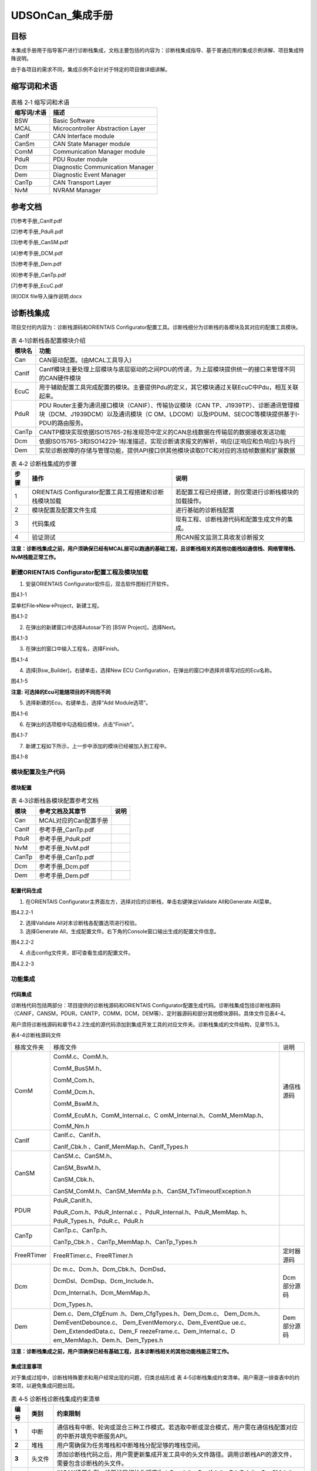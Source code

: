 ===================
UDSOnCan_集成手册
===================





目标
====

本集成手册用于指导客户进行诊断栈集成，文档主要包括的内容为：诊断栈集成指导、基于普通应用的集成示例讲解、项目集成特殊说明。

由于各项目的需求不同，集成示例不会针对于特定的项目做详细讲解。

缩写词和术语
============

.. table:: 表格 2‑1 缩写词和术语

   +---------------+------------------------------------------------------+
   | **\           | **描述**                                             |
   | 缩写词/术语** |                                                      |
   +---------------+------------------------------------------------------+
   | BSW           | Basic Software                                       |
   +---------------+------------------------------------------------------+
   | MCAL          | Microcontroller Abstraction Layer                    |
   +---------------+------------------------------------------------------+
   | CanIf         | CAN Interface module                                 |
   +---------------+------------------------------------------------------+
   | CanSm         | CAN State Manager module                             |
   +---------------+------------------------------------------------------+
   | ComM          | Communication Manager module                         |
   +---------------+------------------------------------------------------+
   | PduR          | PDU Router module                                    |
   +---------------+------------------------------------------------------+
   | Dcm           | Diagnostic Communication Manager                     |
   +---------------+------------------------------------------------------+
   | Dem           | Diagnostic Event Manager                             |
   +---------------+------------------------------------------------------+
   | CanTp         | CAN Transport Layer                                  |
   +---------------+------------------------------------------------------+
   | NvM           | NVRAM Manager                                        |
   +---------------+------------------------------------------------------+

参考文档
========

[1]参考手册_CanIf.pdf

[2]参考手册_PduR.pdf

[3]参考手册_CanSM.pdf

[4]参考手册_DCM.pdf

[5]参考手册_Dem.pdf

[6]参考手册_CanTp.pdf

[7]参考手册_EcuC.pdf

[8]ODX file导入操作说明.docx

诊断栈集成
==========

项目交付的内容为：诊断栈源码和ORIENTAIS
Configurator配置工具。诊断栈细分为诊断栈的各模块及其对应的配置工具模块。

.. table:: 表 4‑1诊断栈各配置模块介绍

   +---------+------------------------------------------------------------+
   | **模\   | **功能**                                                   |
   | 块名**  |                                                            |
   +---------+------------------------------------------------------------+
   | Can     | CAN驱动配置。(由MCAL工具导入)                              |
   +---------+------------------------------------------------------------+
   | CanIf   | CanIf模块主要处理上层模块与底层驱动的之间\                 |
   |         | PDU的传递，为上层模块提供统一的接口来管理不同的CAN硬件模块 |
   +---------+------------------------------------------------------------+
   | EcuC    | 用于辅助配置工具完成配置的模块。主\                        |
   |         | 要提供Pdu的定义，其它模块通过关联EcuC中Pdu，相互关联起来。 |
   +---------+------------------------------------------------------------+
   | PduR    | PDU Router主要为通讯接口模块（CANIF）、传输协议模块（CAN   |
   |         | TP、J1939\                                                 |
   |         | TP）、诊断通讯管理模块（DCM、J1939DCM）以及通讯模块（C     |
   |         | OM、LDCOM）以及IPDUM、SECOC等模块提供基于I-PDU的路由服务。 |
   +---------+------------------------------------------------------------+
   | CanTp   | CANTP模块实现依据ISO15\                                    |
   |         | 765-2标准规范中定义的CAN总线数据在传输层的数据接收发送功能 |
   +---------+------------------------------------------------------------+
   | Dcm     | 依据ISO15765-3和ISO14229-1标\                              |
   |         | 准描述，实现诊断请求报文的解析，响应(正响应和负响应)与执行 |
   +---------+------------------------------------------------------------+
   | Dem     | 实现诊断故障的存储与管理功能\                              |
   |         | ，提供API接口供其他模块读取DTC和对应的冻结帧数据和扩展数据 |
   +---------+------------------------------------------------------------+

.. table:: 表 4‑2 诊断栈集成的步骤

   +------+--------------------------+------------------------------------+
   |      | **操作**                 | **说明**                           |
   |**步\ |                          |                                    |
   |骤**  |                          |                                    |
   |      |                          |                                    |
   +------+--------------------------+------------------------------------+
   | 1    | ORIENTAIS                | 若配置工程已经搭建\                |
   |      | Configurator配置工具\    | ，则仅需进行诊断栈模块的加载操作。 |
   |      | 工程搭建和诊断栈模块加载 |                                    |
   +------+--------------------------+------------------------------------+
   | 2    | 模块配置及配置文件生成   | 进行基础的诊断栈配置               |
   +------+--------------------------+------------------------------------+
   | 3    | 代码集成                 | 现有工程、\                        |
   |      |                          | 诊断栈源代码和配置生成文件的集成。 |
   +------+--------------------------+------------------------------------+
   | 4    | 验证测试                 | 用CAN报文监测工具收发诊断报文      |
   +------+--------------------------+------------------------------------+

**注意：诊断栈集成之前，用户须确保已经有MCAL层可以跑通的基础工程，且诊断栈相关的其他功能栈如通信栈、网络管理栈、NvM栈能正常工作。**

新建ORIENTAIS Configurator配置工程及模块加载
--------------------------------------------

#. 安装ORIENTAIS Configurator软件后，双击软件图标打开软件。

|image1|

图4.1-1

菜单栏File🡪New🡪Project，新建工程。

|image2|

图4.1-2

2. 在弹出的新建窗口中选择Autosar下的 [BSW Project]，选择Next。

..

|image3|

图4.1-3

3. 在弹出的窗口中输入工程名，选择Finish。

..

|image4|

图4.1-4

4. 选择[Bsw_Builder]，右键单击，选择New ECU
   Configuration，在弹出的窗口中选择并填写对应的Ecu名称。

|image5|

图4.1-5

**注意: 可选择的Ecu可能随项目的不同而不同**

5. 选择新建的Ecu，右键单击，选择“Add Module选项”。

|image6|

图4.1-6

6. 在弹出的选项框中勾选相应模块，点击“Finish”。

|image7|

图4.1-7

7. 新建工程如下所示，上一步中添加的模块已经被加入到工程中。

|image8|

图4.1-8

模块配置及生产代码
------------------

模块配置
~~~~~~~~

.. table:: 表 4‑3诊断栈各模块配置参考文档

   +--------+--------------------------------------------+----------------+
   | **\    | **参考文档及其章节**                       | **说明**       |
   | 模块** |                                            |                |
   +--------+--------------------------------------------+----------------+
   | Can    | MCAL对应的Can配置手册                      |                |
   +--------+--------------------------------------------+----------------+
   | CanIf  | 参考手册_CanTp.pdf                         |                |
   +--------+--------------------------------------------+----------------+
   | PduR   | 参考手册_PduR.pdf                          |                |
   +--------+--------------------------------------------+----------------+
   | NvM    | 参考手册_NvM.pdf                           |                |
   +--------+--------------------------------------------+----------------+
   | CanTp  | 参考手册_CanTp.pdf                         |                |
   +--------+--------------------------------------------+----------------+
   | Dcm    | 参考手册_Dcm.pdf                           |                |
   +--------+--------------------------------------------+----------------+
   | Dem    | 参考手册_Dem.pdf                           |                |
   +--------+--------------------------------------------+----------------+

配置代码生成
~~~~~~~~~~~~

#. 在ORIENTAIS
   Configurator主界面左方，选择对应的诊断栈，单击右键弹出Validate
   All和Generate All菜单。

|image9|

图4.2.2-1

2. 选择Validate All对本诊断栈各配置选项进行校验。

3. 选择Generate
   All，生成配置文件。右下角的Console窗口输出生成的配置文件信息。

|image10|

图4.2.2-2

4. 点击config文件夹，即可查看生成的配置文件。

|image11|

图4.2.2-3

功能集成
--------

代码集成
~~~~~~~~

诊断栈代码包括两部分：项目提供的诊断栈源码和ORIENTAIS
Configurator配置生成代码。诊断栈集成包括诊断栈源码（CANIF，CANSM，PDUR，CANTP，COMM，DCM，DEM等）、定时器源码和部分其他模块源码，具体文件见表4-4。

用户须将诊断栈源码和章节4.2.2生成的源代码添加到集成开发工具的对应文件夹。诊断栈集成的文件结构，见章节5.3。

表4-4诊断栈源码文件

+-----------------+---------------------------------+-----------------+
| 移库文件夹      | 移库文件                        | 说明            |
+-----------------+---------------------------------+-----------------+
| ComM            | ComM.c、ComM.h、                | 通信栈源码      |
|                 |                                 |                 |
|                 | ComM_BusSM.h、                  |                 |
|                 |                                 |                 |
|                 | ComM_Com.h、                    |                 |
|                 |                                 |                 |
|                 | ComM_Dcm.h、                    |                 |
|                 |                                 |                 |
|                 | ComM_BswM.h、                   |                 |
|                 |                                 |                 |
|                 | ComM_EcuM.h、ComM_Internal.c、C |                 |
|                 | omM_Internal.h、ComM_MemMap.h、 |                 |
|                 |                                 |                 |
|                 | ComM_Nm.h                       |                 |
+-----------------+---------------------------------+-----------------+
| CanIf           | CanIf.c、CanIf.h、              |                 |
|                 |                                 |                 |
|                 | CanIf_Cbk.h                     |                 |
|                 | 、CanIf_MemMap.h、CanIf_Types.h |                 |
+-----------------+---------------------------------+-----------------+
| CanSM           | CanSM.c、CanSM.h、              |                 |
|                 |                                 |                 |
|                 | CanSM_BswM.h、                  |                 |
|                 |                                 |                 |
|                 | CanSM_Cbk.h、                   |                 |
|                 |                                 |                 |
|                 | CanSM_ComM.h、CanSM_MemMa       |                 |
|                 | p.h、CanSM_TxTimeoutException.h |                 |
+-----------------+---------------------------------+-----------------+
| PDUR            | PduR_CanIf.h、                  |                 |
|                 |                                 |                 |
|                 | PduR_Com.h、PduR_Internal.c     |                 |
|                 | 、PduR_Internal.h、PduR_MemMap. |                 |
|                 | h、PduR_Types.h、PduR.c、PduR.h |                 |
+-----------------+---------------------------------+-----------------+
| CanTp           | CanTp.c、CanTp.h、              |                 |
|                 |                                 |                 |
|                 | CanTp_Cbk.h                     |                 |
|                 | 、CanTp_MemMap.h、CanTp_Types.h |                 |
+-----------------+---------------------------------+-----------------+
| FreeRTimer      | FreeRTimer.c、FreeRTimer.h      | 定时器源码      |
+-----------------+---------------------------------+-----------------+
| Dcm             | Dc                              | Dcm部分源码     |
|                 | m.c、Dcm.h、Dcm_Cbk.h、DcmDsd、 |                 |
|                 |                                 |                 |
|                 | DcmDsl、DcmDsp、Dcm_Include.h、 |                 |
|                 |                                 |                 |
|                 | Dcm_Internal.h、Dcm_MemMap.h、  |                 |
|                 |                                 |                 |
|                 | Dcm_Types.h、                   |                 |
+-----------------+---------------------------------+-----------------+
| Dem             | Dem.c、Dem_CfgEnum              | Dem部分源码     |
|                 | .h、Dem_CfgTypes.h、Dem_Dcm.c、 |                 |
|                 | Dem_Dcm.h、DemEventDebounce.c、 |                 |
|                 | Dem_EventMemory.c、Dem_EventQue |                 |
|                 | ue.c、Dem_ExtendedData.c、Dem_F |                 |
|                 | reezeFrame.c、Dem_Internal.c、D |                 |
|                 | em_MemMap.h、Dem.h、Dem_Types.h |                 |
+-----------------+---------------------------------+-----------------+

**注意：诊断栈集成之前，用户须确保已经有基础工程，且本诊断栈相关的其他功能栈能正常工作。**

集成注意事项
~~~~~~~~~~~~

对于集成过程中，诊断栈特殊要求和用户经常出现的问题，归类总结形成 表
4‑5诊断栈集成约束清单。用户需逐一排查表中的约束项，以避免集成问题出现。

.. table:: 表 4‑5 诊断栈诊断栈集成约束清单

   +------+---------+-----------------------------------------------------+
   |      |         | **约束限制**                                        |
   |**编\ |**类别** |                                                     |
   |号**  |         |                                                     |
   |      |         |                                                     |
   +------+---------+-----------------------------------------------------+
   | **\  | 中断    | 通信栈\                                             |
   | 1**  |         | 有中断、轮询或混合三种工作模式。若选取中断或混合模\ |
   |      |         | 式，用户需在通信栈配置对应的中断并填充中断服务API。 |
   +------+---------+-----------------------------------------------------+
   | **\  | 堆栈    | 用户需确保为任务堆栈和中断堆栈分配足够的堆栈空间。  |
   | 2**  |         |                                                     |
   +------+---------+-----------------------------------------------------+
   | **\  | 头文件  | 添加\                                               |
   | 3**  |         | 诊断栈代码之后，用户需更新集成开发工具中的头文件路\ |
   |      |         | 径。调用诊断栈API的源文件，需要包含诊断栈的头文件。 |
   +------+---------+-----------------------------------------------------+
   | **\  | 初始化  | 以CAN通信为例，诊断栈的初始化顺序为：Can_Init，\    |
   | 4**  |         | CanI\                                               |
   |      |         | f_Init，PduR_Init，CanSM_Init，CanTp_Init，Dcm_Init |
   +------+---------+-----------------------------------------------------+
   | **\  | 周\     | Dcm_MainFunction，Dem_MainFun\                      |
   | 5**  | 期函数  | ction和CanTp_MainFunction需要被周期性任务函数调用。 |
   +------+---------+-----------------------------------------------------+

集成示例
========

本章节通过普通的CAN诊断栈为例，向用户展示诊断栈的集成过程。用户可以据此熟悉诊断栈配置工具的配置过程，以及如何应用配置工具生成的配置文件。

为让用户更清晰的了解工具的使用，所用的配置均逐一手动完成。

**注意：本示例不代表用户的实际配置情况，用户需要根据自己的实际需求，决定各个参数的配置。**

集成目标
--------

**CAN报文需求：**

.. table:: 表格 5‑1 CAN报文需求

   +--------+------------------+------+------+-------+----------+-------+
   | **报\  | **报文**         |**发\ | **发\| **报\ | **报文** | **工\ |
   | 文ID** |                  |送**  | 送** | 文**  |          | 作**  |
   |        | **名称**         |      |      |       | **长度** |       |
   |        |                  |      | **模\| **周\ |          | **模\ |
   |        |                  |**接\ | 式** | 期**  |          | 式**  |
   |        |                  |收**  |      |       |          |       |
   +--------+------------------+------+------+-------+----------+-------+
   | 0x723  | CAN_DiagReqPhy   | 接收 | 触发 | -     | 8\       | 中断  |
   |        |                  |      |      |       | **字节** |       |
   +--------+------------------+------+------+-------+----------+-------+
   | 0x7ff  | CAN_DiagReqFun   | 接收 | 触发 | -     | 8\       | 中断  |
   |        |                  |      |      |       | **字节** |       |
   +--------+------------------+------+------+-------+----------+-------+
   | 0x623  | CAN_DiagResp     | 发送 | 触发 | -     | 8\       | 中断  |
   |        |                  |      |      |       | **字节** |       |
   +--------+------------------+------+------+-------+----------+-------+

模块的配置
----------

新建配置工程及模块加载操作，请参考本文档4.2章节。

Can模块配置
~~~~~~~~~~~

配置诊断协议栈之前需要使用MCAL工具配置Can模块，但是只涉及到与诊断栈中报文收发有关系的部分（主要是HardwareObeject），具体配置选项请参考MCAL工具的帮助手册进行配置。

EcuC模块配置
~~~~~~~~~~~~

#. 新建9个PDU，分别用于CanIf、CanTp、Dcm。

|image12|

图5.2.2-1

2. 为每个PDU配置length（根据项目不同配置不同的Pdu长度）。

|image13|

图5.2.2-2

|image14|

图5.2.2-3

**注意：Dcm
Pdu长度必须与/Dcm/DcmConfigSet/DcmDsl/DcmDslBuffer里面配置的Dcm
Tx、RxBuffer长度一致**

CanIf模块配置
~~~~~~~~~~~~~

#. 新建Hoh。

|image15|

图5.2.3-1

2. 分别新建至少1个接收诊断报文，1个发送诊断报文。

..

|image16|

图5.2.3-2

3. 分别新建2个接收诊断PDU，1个发送诊断PDU，UL选择CanTp，并选择在EcuC中配置的CanIf对应的PDU。

|image17|

图5.2.3-3

|image18|

图5.2.3-4

|image19|

图5.2.3-5

|image20|

图5.2.3-6

PduR模块配置
~~~~~~~~~~~~

#. 在PduRBswModules中添加CanTp、Dcm。

|image21|

图5.2.4-1

2. 添加3个PduRRoutingPath，PduRRouteType配置为TP。

|image22|

图5.2.4-2

3. 配置诊断功能寻址请求（FuncReq）、物理寻址请求（PhysReq）、响应（Resp）的路由路径。诊断请求的PduRRoutingPath的PduRSrcPdu选择CanTp对应的PDU，PduRDestPDU选择Dcm对应的PDU。诊断响应的PduRRoutingPath的则相反。

|image23|

图5.2.4-3

|image24|

图5.2.4-4

CanTp模块配置
~~~~~~~~~~~~~

#. CanTpGeneral的配置如下。

|image25|

图5.2.5-1

2. 添加1个CanTpChannel，CanTpChannelMode配置为FULL_DUPLEX全双工，并添加2个CanTpRxNSdu，1个CanTpTxNSdu，分别对应功能、物理寻址请求及响应。

|image26|

图5.2.5-2

3. 为每个NSdu配置相关参数，并且选择EcuC中对应的CanTp的PDU。

|image27|

图5.2.5-3

|image28|

图5.2.5-4

|image29|

图5.2.5-5

4. 为每个NSdu配置关联的CanIf对应的PDU，注意功能寻址请求NSdu不需要配置发送流控帧的CanTpTxFcNPdu，物理寻址请求需要配置发送流控帧的CanTpTxFcNPdu，响应的NSdu需要配置接收流控帧的CanTpRxFcNPdu，如下图所示。

|image30|

图5.2.5-6

|image31|

图5.2.5-7

|image32|

图5.2.5-8

Dcm模块配置
~~~~~~~~~~~

#. DcmGeneral配置

|image33|

图5.2.6-1

2. 配置DcmDsl，先配置Dcm
   Tx、RxBuffer及其length，需要与EcuC中Dcm对应的Pdu Length的值保持一致。

|image34|

图5.2.6-2

3. 配置DcmDslProtocol，选择Protocol、Buffer、ServiceTable。

|image35|

图5.2.6-3

4. 配置DcmDslMainConnection，选择Dcm通信的ComMChannel，并新建2个DcmDslProtocolRx，1个DcmDslProtocolTx。

|image36|

图5.2.6-4

5. 为每个DcmDslProtocolRx、DcmDslProtocolTx添加Dcm对应的PDU及寻址类型。

|image37|

图5.2.6-5\ 

|image38|

图5.2.6-6

6. 配置DcmDsdServiceTable，添加所需的服务及子服务，及其寻址方式、会话访问限制、安全级访问限制。

|image39|

图5.2.6-7

7. 配置DcmDspSession，SessionLevel与10服务的子服务对应，P2及P2Star时间参数根据需求进行配置。

|image40|

图5.2.6-8

|image41|

图5.2.6-9

8. 配置DcmDspSerurity，SecurityLevel与27服务的子服务对应，如2701、2702对应level1，2705、2706对应level3。

|image42|

图5.2.6-10

9. 配置DcmDspRoutines，其中DcmDspCommonAuthorizationRef配置为每个Routine的会话访问限制与安全级访问限制。

|image43|

图5.2.6-11

10. Routine下的3个容器分别对应3101、3102、3103的子服务功能，可按需求选择配置，并且可在容器中配置子服务的IN/OUT参数类型及长度。

|image44|

图5.2.6-12

11. 配置DcmDspComControl，此项用于配置28服务控制通信的ComM channel。

|image45|

图5.2.6-13

12. 配置DcmDspDidInfos，此项为每个Did配置22服务可读或2E服务可写，以及相关的会话访问限制、安全级访问限制。

|image46|

图5.2.6-14

|image47|

图5.2.6-15

13. 配置DcmDspDatas，为每个Did配置DcmDspDataUsePort、类型、长度（bit为单位），并按需求选择上一步配置的DcmDspDidInfos。

|image48|

图5.2.6-16

14. 配置DcmDspDid，配置Did的DcmDspDidIdentifier及DcmDspDidInfos。

|image49|

图5.2.6-17

15. 配置DcmDspSignal，选择上一步DcmDspDatas中添加的配置。

|image50|

图5.2.6-18

Dem模块配置
~~~~~~~~~~~

#. 根据需求配置DemGeneral，相关配置项的意义可参考AutoSAR标准或Dem参考手册。

|image51|

图5.2.7-1

|image52|

图5.2.7-2

|image53|

图5.2.7-3

2. 配置DemDataElementClass，其中可配置DemInternalDataElement（Dem内部数据）及DemExternalCSDataElement（外部CS接口获取数据）。

|image54|

图5.2.7-4

|image55|

图5.2.7-5

|image56|

图5.2.7-6

3. 配置扩展数据Extended
   Data，需要配置DemExtendedDataRecordClass以及DemExtendedDataClass，如下图所示添加相应的配置。

|image57|

图5.2.7-6

4. 配置冻结帧Freeze
   Frame，需要配置DemDidClass、DemFreezeFrameClass、DemFreezeFrameRecNumClass以及DemFreezeFrameRecordClass，如下图所示添加相应的配置。

|image58|

图5.2.7-7

|image59|

图5.2.7-8

|image60|

图5.2.7-9

|image61|

图5.2.7-10

5. 配置DemPrimaryMemory，配置Event存储的最大数量，一般与DTC数量保持一致，若DTC数量太大，可考虑采用Displacement策略，减少此存储数量。

|image62|

图5.2.7-11

6. 配置DemDTCAttribute，选择上面几步配置中添加的配置项。

|image63|

图5.2.7-12

7. 配置DemDebounceCounterBasedClass

|image64|

图5.2.7-13

8. 配置DemDebounceTimeBasedClass

|image65|

图5.2.7-14

9. 配置DemDTC，添加DTC Value，并选择DemDTCAttribute。

|image66|

图5.2.7-15

10. 配置DemEventParameter，选择Event类型、关联的DTC及操作循环等，并可根据需求配置是否添加Debounce以及Debounce
    Base。

|image67|

图5.2.7-16

|image68|

图5.2.7-17

源代码集成
----------

诊断栈源代码集成步骤如下：

#. 在MCAL工程的基础上，同步5.2.1章添加的Can模块配置文件。

#. 从基线中取出4.3.1章中相关的源代码添加到工程中。

#. 将在4.2.2章中ORIENTAS配置生成的诊断相关配置文件添加到工程中。

#. 添加相关头文件目录。

诊断栈调度集成
--------------

诊断栈调度集成步骤如下：

#. 集成CanTp_Callout.c中CanTp_ResetTime、CanTp_GetTimeSpan函数。

#. 集成Dcm_Callout.c中Dcm_ResetTime、Dcm_GetTimeSpan函数。CanTp_Callout.c集成源码如下（若无TM模块，使用FreeRTimer中的接口）：

|image69|

图5.4-1

Dcm_Callout.c集成源码如下（本工程集成OS相关接口，如果项目中无OS，可使用FreeRTimer中的接口）：

|image70|

图5.4-2

|image71|

图5.4-3

3. 诊断栈调度集成，需要逐一排查并实现表 4‑5诊断栈集成约束清单
   所罗列的问题，以避免集成出现差错。

**#include** "main.h"

**#include** "Can.h"

**#include** "CanIf.h"

**#include** "Com.h"

**#include** "PduR.h"

**#include** "Dcm.h"

**#include** "CanTp.h"

**#include** "Dem.h"

**int** **main**\ (**void**)

{

CanIf_Init(&CanIf_InitCfgSet);

PduR_Init(&PduR_PBConfigData);

CanTp_Init(&CanTp_Config);

Dcm_Init(&Dcm_Cfg);

Dem_PreInit();

Dem_Init(&DemPbCfg);

Dem_SetOperationCycleState((uint8)DemOperationCycle_IGON_ID,

DEM_CYCLE_STATE_START );

Dcm_ComM_FullComModeEntered(0);

**while** (1)

{

**if**\ (Flag_1_ms == true)

{

Flag_1_ms = false;

}

**if**\ (Flag_5_ms == true)

{

CanTp_MainFunction();

Flag_5_ms = false;

}

**if**\ (Flag_10_ms == true)

{

Dcm_MainFunction();

Dem_MainFunction();

Flag_10_ms = false;

}

}

}

4. 编译链接代码，将生成的elf文件烧写进芯片。

验证结果
--------

根据集成目标，共配置了3个报文，其中2个接收报文分别为诊断物理寻址及诊断功能寻址，1个发送报文为诊断响应。

|image72|

图5.5-1

.. |image1| image:: ../../_static/集成手册/UDSonCAN/image1.png
   :width: 5.74792in
   :height: 3.01389in
.. |image2| image:: ../../_static/集成手册/UDSonCAN/image2.png
   :width: 5.75069in
   :height: 3.00347in
.. |image3| image:: ../../_static/集成手册/UDSonCAN/image3.png
   :width: 3.63611in
   :height: 3.50903in
.. |image4| image:: ../../_static/集成手册/UDSonCAN/image4.png
   :width: 4.01528in
   :height: 3.40764in
.. |image5| image:: ../../_static/集成手册/UDSonCAN/image5.png
   :width: 3.29514in
   :height: 3.16667in
.. |image6| image:: ../../_static/集成手册/UDSonCAN/image6.png
   :width: 5.19167in
   :height: 3.13333in
.. |image7| image:: ../../_static/集成手册/UDSonCAN/image7.png
   :width: 4.6875in
   :height: 4.21181in
.. |image8| image:: ../../_static/集成手册/UDSonCAN/image8.png
   :width: 4.86797in
   :height: 3.58681in
.. |image9| image:: ../../_static/集成手册/UDSonCAN/image9.png
   :width: 5.75833in
   :height: 3.47569in
.. |image10| image:: ../../_static/集成手册/UDSonCAN/image10.png
   :width: 5.75833in
   :height: 3.47222in
.. |image11| image:: ../../_static/集成手册/UDSonCAN/image11.png
   :width: 5.75833in
   :height: 3.45833in
.. |image12| image:: ../../_static/集成手册/UDSonCAN/image12.png
   :width: 5.76528in
   :height: 3.51458in
.. |image13| image:: ../../_static/集成手册/UDSonCAN/image13.png
   :width: 5.76667in
   :height: 2.44653in
.. |image14| image:: ../../_static/集成手册/UDSonCAN/image14.png
   :width: 5.76458in
   :height: 2.43681in
.. |image15| image:: ../../_static/集成手册/UDSonCAN/image15.png
   :width: 5.75833in
   :height: 3.77083in
.. |image16| image:: ../../_static/集成手册/UDSonCAN/image16.png
   :width: 4.95278in
   :height: 3.24236in
.. |image17| image:: ../../_static/集成手册/UDSonCAN/image17.png
   :width: 5.75833in
   :height: 3.73819in
.. |image18| image:: ../../_static/集成手册/UDSonCAN/image18.png
   :width: 5.75833in
   :height: 3.76111in
.. |image19| image:: ../../_static/集成手册/UDSonCAN/image19.png
   :width: 5.75833in
   :height: 3.75069in
.. |image20| image:: ../../_static/集成手册/UDSonCAN/image20.png
   :width: 5.75833in
   :height: 3.74653in
.. |image21| image:: ../../_static/集成手册/UDSonCAN/image21.png
   :width: 5.76736in
   :height: 2.62361in
.. |image22| image:: ../../_static/集成手册/UDSonCAN/image22.png
   :width: 5.76458in
   :height: 2.43681in
.. |image23| image:: ../../_static/集成手册/UDSonCAN/image23.png
   :width: 5.02917in
   :height: 2.12569in
.. |image24| image:: ../../_static/集成手册/UDSonCAN/image24.png
   :width: 5.05486in
   :height: 2.13681in
.. |image25| image:: ../../_static/集成手册/UDSonCAN/image25.png
   :width: 5.76458in
   :height: 2.43681in
.. |image26| image:: ../../_static/集成手册/UDSonCAN/image26.png
   :width: 5.76458in
   :height: 2.43681in
.. |image27| image:: ../../_static/集成手册/UDSonCAN/image27.png
   :width: 5.76458in
   :height: 2.43681in
.. |image28| image:: ../../_static/集成手册/UDSonCAN/image28.png
   :width: 5.76458in
   :height: 2.43681in
.. |image29| image:: ../../_static/集成手册/UDSonCAN/image29.png
   :width: 5.76458in
   :height: 2.43681in
.. |image30| image:: ../../_static/集成手册/UDSonCAN/image30.png
   :width: 5.76458in
   :height: 2.43681in
.. |image31| image:: ../../_static/集成手册/UDSonCAN/image31.png
   :width: 5.76458in
   :height: 2.43681in
.. |image32| image:: ../../_static/集成手册/UDSonCAN/image32.png
   :width: 5.76458in
   :height: 2.43681in
.. |image33| image:: ../../_static/集成手册/UDSonCAN/image33.png
   :width: 5.76458in
   :height: 2.43681in
.. |image34| image:: ../../_static/集成手册/UDSonCAN/image34.png
   :width: 5.76458in
   :height: 2.43681in
.. |image35| image:: ../../_static/集成手册/UDSonCAN/image35.png
   :width: 5.76458in
   :height: 2.43681in
.. |image36| image:: ../../_static/集成手册/UDSonCAN/image36.png
   :width: 5.75833in
   :height: 2.43194in
.. |image37| image:: ../../_static/集成手册/UDSonCAN/image37.png
   :width: 5.76458in
   :height: 2.43681in
.. |image38| image:: ../../_static/集成手册/UDSonCAN/image38.png
   :width: 5.76458in
   :height: 2.43681in
.. |image39| image:: ../../_static/集成手册/UDSonCAN/image39.png
   :width: 5.76458in
   :height: 2.43681in
.. |image40| image:: ../../_static/集成手册/UDSonCAN/image40.png
   :width: 5.76458in
   :height: 2.43681in
.. |image41| image:: ../../_static/集成手册/UDSonCAN/image41.png
   :width: 5.76458in
   :height: 2.43681in
.. |image42| image:: ../../_static/集成手册/UDSonCAN/image42.png
   :width: 5.76458in
   :height: 2.43681in
.. |image43| image:: ../../_static/集成手册/UDSonCAN/image43.png
   :width: 5.76458in
   :height: 2.43681in
.. |image44| image:: ../../_static/集成手册/UDSonCAN/image44.png
   :width: 5.76458in
   :height: 2.43681in
.. |image45| image:: ../../_static/集成手册/UDSonCAN/image45.png
   :width: 5.76458in
   :height: 2.43681in
.. |image46| image:: ../../_static/集成手册/UDSonCAN/image46.png
   :width: 5.76458in
   :height: 2.43681in
.. |image47| image:: ../../_static/集成手册/UDSonCAN/image47.png
   :width: 5.76458in
   :height: 2.43681in
.. |image48| image:: ../../_static/集成手册/UDSonCAN/image48.png
   :width: 5.76458in
   :height: 2.43681in
.. |image49| image:: ../../_static/集成手册/UDSonCAN/image49.png
   :width: 5.76458in
   :height: 2.43681in
.. |image50| image:: ../../_static/集成手册/UDSonCAN/image50.png
   :width: 5.76458in
   :height: 2.43681in
.. |image51| image:: ../../_static/集成手册/UDSonCAN/image51.png
   :width: 5.76458in
   :height: 2.43681in
.. |image52| image:: ../../_static/集成手册/UDSonCAN/image52.png
   :width: 5.76458in
   :height: 2.43681in
.. |image53| image:: ../../_static/集成手册/UDSonCAN/image53.png
   :width: 5.76458in
   :height: 2.43681in
.. |image54| image:: ../../_static/集成手册/UDSonCAN/image54.png
   :width: 5.76458in
   :height: 2.43681in
.. |image55| image:: ../../_static/集成手册/UDSonCAN/image55.png
   :width: 5.76458in
   :height: 2.43681in
.. |image56| image:: ../../_static/集成手册/UDSonCAN/image56.png
   :width: 5.76458in
   :height: 2.43681in
.. |image57| image:: ../../_static/集成手册/UDSonCAN/image57.png
   :width: 5.76458in
   :height: 2.43681in
.. |image58| image:: ../../_static/集成手册/UDSonCAN/image58.png
   :width: 5.76458in
   :height: 2.43681in
.. |image59| image:: ../../_static/集成手册/UDSonCAN/image59.png
   :width: 5.76458in
   :height: 2.43681in
.. |image60| image:: ../../_static/集成手册/UDSonCAN/image60.png
   :width: 5.76458in
   :height: 2.43681in
.. |image61| image:: ../../_static/集成手册/UDSonCAN/image61.png
   :width: 5.76458in
   :height: 2.43681in
.. |image62| image:: ../../_static/集成手册/UDSonCAN/image62.png
   :width: 5.76458in
   :height: 2.43681in
.. |image63| image:: ../../_static/集成手册/UDSonCAN/image63.png
   :width: 5.76736in
   :height: 3.0625in
.. |image64| image:: ../../_static/集成手册/UDSonCAN/image64.png
   :width: 5.76458in
   :height: 2.43681in
.. |image65| image:: ../../_static/集成手册/UDSonCAN/image65.png
   :width: 5.76458in
   :height: 2.43681in
.. |image66| image:: ../../_static/集成手册/UDSonCAN/image66.png
   :width: 5.76458in
   :height: 2.43681in
.. |image67| image:: ../../_static/集成手册/UDSonCAN/image67.png
   :width: 5.76458in
   :height: 2.43681in
.. |image68| image:: ../../_static/集成手册/UDSonCAN/image68.png
   :width: 5.76458in
   :height: 2.43681in
.. |image69| image:: ../../_static/集成手册/UDSonCAN/image69.png
   :width: 5.76111in
   :height: 7.29514in
.. |image70| image:: ../../_static/集成手册/UDSonCAN/image70.png
   :width: 5.76667in
   :height: 3.02292in
.. |image71| image:: ../../_static/集成手册/UDSonCAN/image71.png
   :width: 5.7625in
   :height: 5.74167in
.. |image72| image:: ../../_static/集成手册/UDSonCAN/image72.png
   :width: 5.75764in
   :height: 3.72639in
